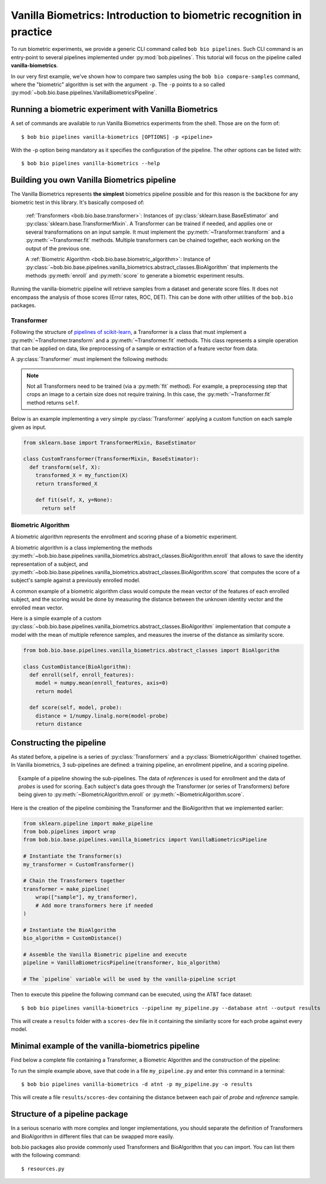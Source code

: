 .. author: Tiago de Freitas Pereira <tiago.pereira@idiap.ch>
.. author: Yannick Dayer <yannick.dayer@idiap.ch>
.. date: Wed 18 Aug 2020 10:21:00 UTC+02

..  _bob.bio.base.vanilla_biometrics_intro:

=====================================================================
Vanilla Biometrics: Introduction to biometric recognition in practice
=====================================================================

To run biometric experiments, we provide a generic CLI command called ``bob bio pipelines``.
Such CLI command is an entry-point to several pipelines implemented under :py:mod:`bob.pipelines`.
This tutorial will focus on the pipeline called **vanilla-biometrics**.

In our very first example, we've shown how to compare two samples using the ``bob bio compare-samples`` command, where the "biometric" algorithm is set with the argument ``-p``.
The ``-p`` points to a so called :py:mod:`~bob.bio.base.pipelines.VanillaBiometricsPipeline`.


Running a biometric experiment with Vanilla Biometrics
------------------------------------------------------

A set of commands are available to run Vanilla Biometrics experiments from the shell. Those are on the form of::

$ bob bio pipelines vanilla-biometrics [OPTIONS] -p <pipeline>

With the -p option being mandatory as it specifies the configuration of the pipeline.
The other options can be listed with::

$ bob bio pipelines vanilla-biometrics --help


.. _bob.bio.base.build_pipelines:

Building you own Vanilla Biometrics pipeline
--------------------------------------------

The Vanilla Biometrics represents **the simplest** biometrics pipeline possible and for this reason is the backbone for any biometric test in this library.
It's basically composed of:

  :ref:`Transformers <bob.bio.base.transformer>`: Instances of :py:class:`sklearn.base.BaseEstimator` and :py:class:`sklearn.base.TransformerMixin`. A Transformer can be trained if needed, and applies one or several transformations on an input sample. It must implement the :py:meth:`~Transformer.transform` and a :py:meth:`~Transformer.fit` methods. Multiple transformers can be chained together, each working on the output of the previous one.

  A :ref:`Biometric Algorithm <bob.bio.base.biometric_algorithm>`: Instance of :py:class:`~bob.bio.base.pipelines.vanilla_biometrics.abstract_classes.BioAlgorithm` that implements the methods :py:meth:`enroll` and :py:meth:`score` to generate a biometric experiment results.

Running the vanilla-biometric pipeline will retrieve samples from a dataset and generate score files.
It does not encompass the analysis of those scores (Error rates, ROC, DET). This can be done with other utilities of the ``bob.bio`` packages.


.. _bob.bio.base.transformer:

Transformer
^^^^^^^^^^^

Following the structure of `pipelines of scikit-learn <https://scikit-learn.org/stable/modules/generated/sklearn.pipeline.Pipeline.html>`__, a Transformer is a class that must implement a :py:meth:`~Transformer.transform` and a :py:meth:`~Transformer.fit` methods.
This class represents a simple operation that can be applied on data, like preprocessing of a sample or extraction of a feature vector from data.

A :py:class:`Transformer` must implement the following methods:

.. py:method:: Transformer.transform(data)

  This method takes data as input and returns the corresponding transformed data. It is used for preprocessing and extraction.


.. py:method:: Transformer.fit(data,label)

  A :py:class:`Transformer` can be trained with its :py:meth:`~Transformer.fit` method. For example, for Linear Discriminant Analysis (LDA), the algorithm must first be trained on data.

  This method returns the trained instance of the :py:class:`Transformer` class, or the instance of the class itself (``self``) if the :py:class:`Transformer` is not trainable.

.. note::

  Not all Transformers need to be trained (via a :py:meth:`fit` method).
  For example, a preprocessing step that crops an image to a certain size does not require training. In this case, the :py:meth:`~Transformer.fit` method returns ``self``.


Below is an example implementing a very simple :py:class:`Transformer` applying a custom function on each sample given as input.

.. code-block:: python

  from sklearn.base import TransformerMixin, BaseEstimator

  class CustomTransformer(TransformerMixin, BaseEstimator):
    def transform(self, X):
      transformed_X = my_function(X)
      return transformed_X

      def fit(self, X, y=None):
        return self


.. _bob.bio.base.biometric_algorithm:

Biometric Algorithm
^^^^^^^^^^^^^^^^^^^

A biometric algorithm represents the enrollment and scoring phase of a biometric experiment.

A biometric algorithm is a class implementing the methods :py:meth:`~bob.bio.base.pipelines.vanilla_biometrics.abstract_classes.BioAlgorithm.enroll` that allows to save the identity representation of a subject, and :py:meth:`~bob.bio.base.pipelines.vanilla_biometrics.abstract_classes.BioAlgorithm.score` that computes the score of a subject's sample against a previously enrolled model.

A common example of a biometric algorithm class would compute the mean vector of the features of each enrolled subject, and the scoring would be done by measuring the distance between the unknown identity vector and the enrolled mean vector.

.. py:method:: BiometricAlgorithm.enroll(reference_sample)

  The :py:meth:`~bob.bio.base.pipelines.vanilla_biometrics.abstract_classes.BioAlgorithm.enroll` method takes extracted features (data that went trough transformers) of the *reference* samples as input.
  It should save (on memory or on disk) a representation of the identity of each subject for later comparison with the :py:meth:`~bob.bio.base.pipelines.vanilla_biometrics.abstract_classes.BioAlgorithm.score` method.


.. py:method:: BiometricAlgorithm.score(model,probe_sample)

  The :py:meth:`~bob.bio.base.pipelines.vanilla_biometrics.abstract_classes.BioAlgorithm.score` method also takes extracted features (data that went trough transformers) as input, but coming from the *probe* samples.
  It should compare the probe sample to the model and output a similarity score.


Here is a simple example of a custom :py:class:`~bob.bio.base.pipelines.vanilla_biometrics.abstract_classes.BioAlgorithm` implementation that compute a model with the mean of multiple reference samples, and measures the inverse of the distance as similarity score.

.. code-block:: python

  from bob.bio.base.pipelines.vanilla_biometrics.abstract_classes import BioAlgorithm

  class CustomDistance(BioAlgorithm):
    def enroll(self, enroll_features):
      model = numpy.mean(enroll_features, axis=0)
      return model

    def score(self, model, probe):
      distance = 1/numpy.linalg.norm(model-probe)
      return distance


Constructing the pipeline
-------------------------

As stated before, a pipeline is a series of :py:class:`Transformers` and a :py:class:`BiometricAlgorithm` chained together.
In Vanilla biometrics, 3 sub-pipelines are defined: a training pipeline, an enrollment pipeline, and a scoring pipeline.

.. figure:: img/vanilla_biometrics_pipeline.png
  :figwidth: 95%
  :align: center
  :alt: Data for training is passed to the Transformers *fit* method. Data for evaluation is going through the Transformers before being passed to the BiometricAlgorithm *enroll* or *score* methods.

  Example of a pipeline showing the sub-pipelines. The data of *references* is used for enrollment and the data of *probes* is used for scoring.
  Each subject's data goes through the Transformer (or series of Transformers) before being given to :py:meth:`~BiometricAlgorithm.enroll` or :py:meth:`~BiometricAlgorithm.score`.

Here is the creation of the pipeline combining the Transformer and the BioAlgorithm that we implemented earlier:

.. code-block:: python

  from sklearn.pipeline import make_pipeline
  from bob.pipelines import wrap
  from bob.bio.base.pipelines.vanilla_biometrics import VanillaBiometricsPipeline

  # Instantiate the Transformer(s)
  my_transformer = CustomTransformer()

  # Chain the Transformers together
  transformer = make_pipeline(
      wrap(["sample"], my_transformer),
      # Add more transformers here if needed
  )

  # Instantiate the BioAlgorithm
  bio_algorithm = CustomDistance()

  # Assemble the Vanilla Biometric pipeline and execute
  pipeline = VanillaBiometricsPipeline(transformer, bio_algorithm)

  # The `pipeline` variable will be used by the vanilla-pipeline script

Then to execute this pipeline the following command can be executed, using the AT&T face dataset::

$ bob bio pipelines vanilla-biometrics --pipeline my_pipeline.py --database atnt --output results

This will create a ``results`` folder with a ``scores-dev`` file in it containing the similarity score for each probe against every model.


Minimal example of the vanilla-biometrics pipeline
--------------------------------------------------

Find below a complete file containing a Transformer, a Biometric Algorithm and the construction of the pipeline:


.. This raw html is used to create a "hidden" code block that can be revealed by clicking on its summary

.. raw:: html

  <details>
  <summary style="cursor: pointer; color: blue; text-decoration: underline;">Complete pipeline construction</summary>

.. literalInclude:: code_samples/pipeline_example.py

.. raw:: html

  </details>

To run the simple example above, save that code in a file ``my_pipeline.py`` and enter this command in a terminal::

$ bob bio pipelines vanilla-biometrics -d atnt -p my_pipeline.py -o results

This will create a file ``results/scores-dev`` containing the distance between each pair of *probe* and *reference* sample.


Structure of a pipeline package
-------------------------------

In a serious scenario with more complex and longer implementations, you should separate the definition of Transformers and BioAlgorithm in different files that can be swapped more easily.


bob.bio packages also provide commonly used Transformers and BioAlgorithm that you can import. You can list them with the following command::

$ resources.py


